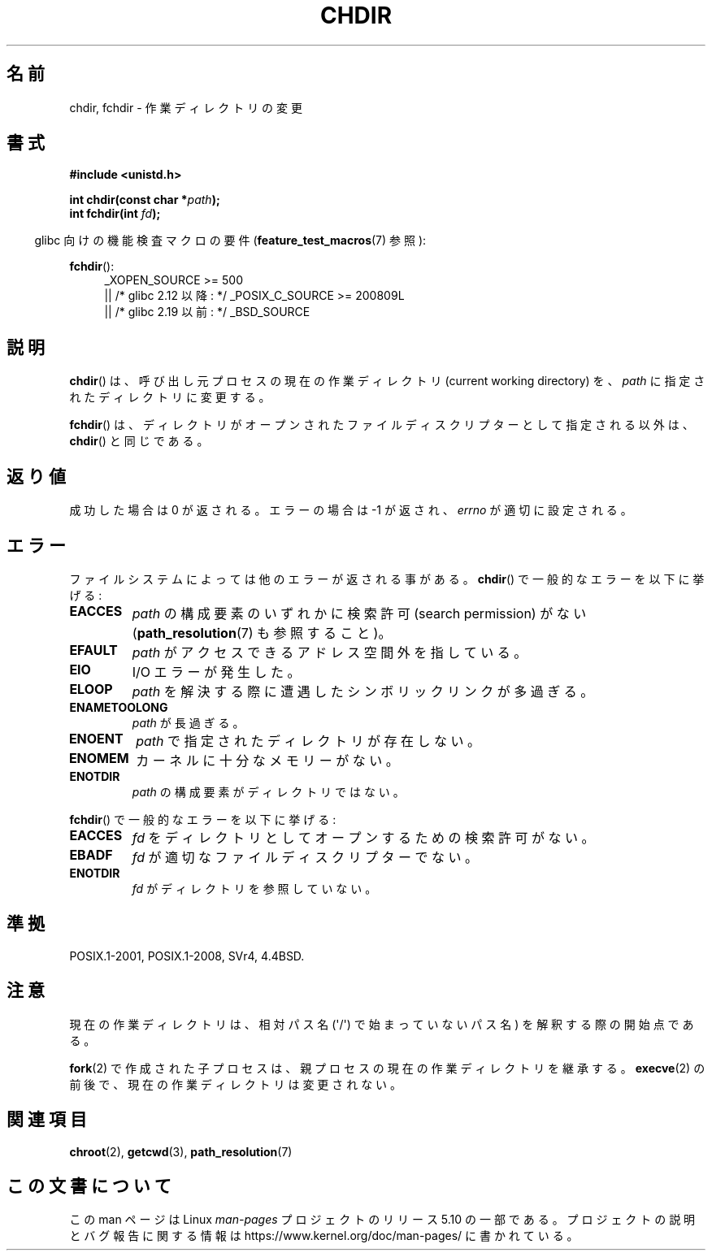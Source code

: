 .\" Copyright (c) 1992 Drew Eckhardt (drew@cs.colorado.edu), March 28, 1992
.\"
.\" %%%LICENSE_START(VERBATIM)
.\" Permission is granted to make and distribute verbatim copies of this
.\" manual provided the copyright notice and this permission notice are
.\" preserved on all copies.
.\"
.\" Permission is granted to copy and distribute modified versions of this
.\" manual under the conditions for verbatim copying, provided that the
.\" entire resulting derived work is distributed under the terms of a
.\" permission notice identical to this one.
.\"
.\" Since the Linux kernel and libraries are constantly changing, this
.\" manual page may be incorrect or out-of-date.  The author(s) assume no
.\" responsibility for errors or omissions, or for damages resulting from
.\" the use of the information contained herein.  The author(s) may not
.\" have taken the same level of care in the production of this manual,
.\" which is licensed free of charge, as they might when working
.\" professionally.
.\"
.\" Formatted or processed versions of this manual, if unaccompanied by
.\" the source, must acknowledge the copyright and authors of this work.
.\" %%%LICENSE_END
.\"
.\" Modified by Michael Haardt <michael@moria.de>
.\" Modified 1993-07-21 by Rik Faith <faith@cs.unc.edu>
.\" Modified 1995-04-15 by Michael Chastain <mec@shell.portal.com>:
.\"   Added 'fchdir'. Fixed bugs in error section.
.\" Modified 1996-10-21 by Eric S. Raymond <esr@thyrsus.com>
.\" Modified 1997-08-21 by Joseph S. Myers <jsm28@cam.ac.uk>
.\" Modified 2004-06-23 by Michael Kerrisk <mtk.manpages@gmail.com>
.\"
.\"*******************************************************************
.\"
.\" This file was generated with po4a. Translate the source file.
.\"
.\"*******************************************************************
.\"
.\" Japanese Version Copyright (c) 1996 Yosiaki Yanagihara
.\"         all rights reserved.
.\" Translated 1996-06-24, Yosiaki Yanagihara <yosiaki@bsd2.kbnes.nec.co.jp>
.\" Modified 1997-12-13, HANATAKA Shinya <hanataka@abyss.rim.or.jp>
.\" Updated & Modified 2005-02-05, Yuichi SATO <ysato444@yahoo.co.jp>
.\" Updated 2006-08-12, Akihiro MOTOKI <amotoki@dd.iij4u.or.jp>, LDP v2.39
.\" Updated 2007-09-04, Akihiro MOTOKI <amotoki@dd.iij4u.or.jp>, LDP v2.64
.\"
.TH CHDIR 2 2019\-08\-02 Linux "Linux Programmer's Manual"
.SH 名前
chdir, fchdir \- 作業ディレクトリの変更
.SH 書式
\fB#include <unistd.h>\fP
.PP
\fBint chdir(const char *\fP\fIpath\fP\fB);\fP
.br
\fBint fchdir(int \fP\fIfd\fP\fB);\fP
.PP
.RS -4
glibc 向けの機能検査マクロの要件 (\fBfeature_test_macros\fP(7)  参照):
.RE
.PP
\fBfchdir\fP():
.PD 0
.ad l
.RS 4
.\"    || _XOPEN_SOURCE\ &&\ _XOPEN_SOURCE_EXTENDED
_XOPEN_SOURCE\ >=\ 500
    || /* glibc 2.12 以降: */ _POSIX_C_SOURCE\ >=\ 200809L
    || /* glibc 2.19 以前: */ _BSD_SOURCE
.RE
.ad
.PD
.SH 説明
\fBchdir\fP()  は、呼び出し元プロセスの現在の作業ディレクトリ (current working directory) を、 \fIpath\fP
に指定されたディレクトリに変更する。
.PP
\fBfchdir\fP()  は、ディレクトリがオープンされたファイルディスクリプターとして 指定される以外は、 \fBchdir\fP()  と同じである。
.SH 返り値
成功した場合は 0 が返される。エラーの場合は \-1 が返され、 \fIerrno\fP が適切に設定される。
.SH エラー
ファイルシステムによっては他のエラーが返される事がある。 \fBchdir\fP()  で一般的なエラーを以下に挙げる:
.TP 
\fBEACCES\fP
\fIpath\fP の構成要素のいずれかに検索許可 (search permission) がない (\fBpath_resolution\fP(7)
も参照すること)。
.TP 
\fBEFAULT\fP
\fIpath\fP がアクセスできるアドレス空間外を指している。
.TP 
\fBEIO\fP
I/O エラーが発生した。
.TP 
\fBELOOP\fP
\fIpath\fP を解決する際に遭遇したシンボリックリンクが多過ぎる。
.TP 
\fBENAMETOOLONG\fP
\fIpath\fP が長過ぎる。
.TP 
\fBENOENT\fP
\fIpath\fP で指定されたディレクトリが存在しない。
.TP 
\fBENOMEM\fP
カーネルに十分なメモリーがない。
.TP 
\fBENOTDIR\fP
\fIpath\fP の構成要素がディレクトリではない。
.PP
\fBfchdir\fP()  で一般的なエラーを以下に挙げる:
.TP 
\fBEACCES\fP
\fIfd\fP をディレクトリとしてオープンするための検索許可がない。
.TP 
\fBEBADF\fP
\fIfd\fP が適切なファイルディスクリプターでない。
.TP 
\fBENOTDIR\fP
\fIfd\fP がディレクトリを参照していない。
.SH 準拠
POSIX.1\-2001, POSIX.1\-2008, SVr4, 4.4BSD.
.SH 注意
現在の作業ディレクトリは、相対パス名 (\(aq/\(aq) で始まっていないパス名) を 解釈する際の開始点である。
.PP
\fBfork\fP(2)  で作成された子プロセスは、親プロセスの現在の作業ディレクトリを 継承する。 \fBexecve\fP(2)
の前後で、現在の作業ディレクトリは変更されない。
.SH 関連項目
\fBchroot\fP(2), \fBgetcwd\fP(3), \fBpath_resolution\fP(7)
.SH この文書について
この man ページは Linux \fIman\-pages\fP プロジェクトのリリース 5.10 の一部である。プロジェクトの説明とバグ報告に関する情報は
\%https://www.kernel.org/doc/man\-pages/ に書かれている。
